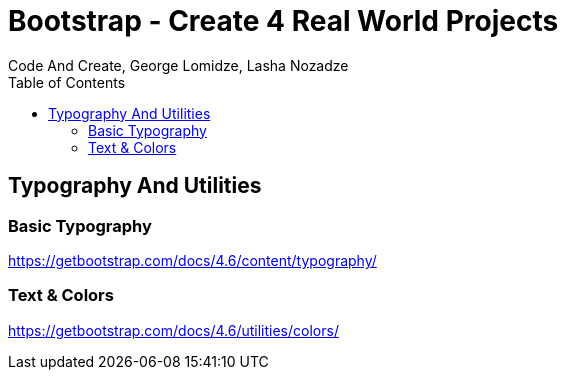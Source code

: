 = Bootstrap - Create 4 Real World Projects
:toc: right
:b_v: 4.6
//:b_v: 5.1
Code And Create, George Lomidze, Lasha Nozadze

== Typography And Utilities

=== Basic Typography

https://getbootstrap.com/docs/{b_v}/content/typography/

=== Text & Colors

https://getbootstrap.com/docs/{b_v}/utilities/colors/


